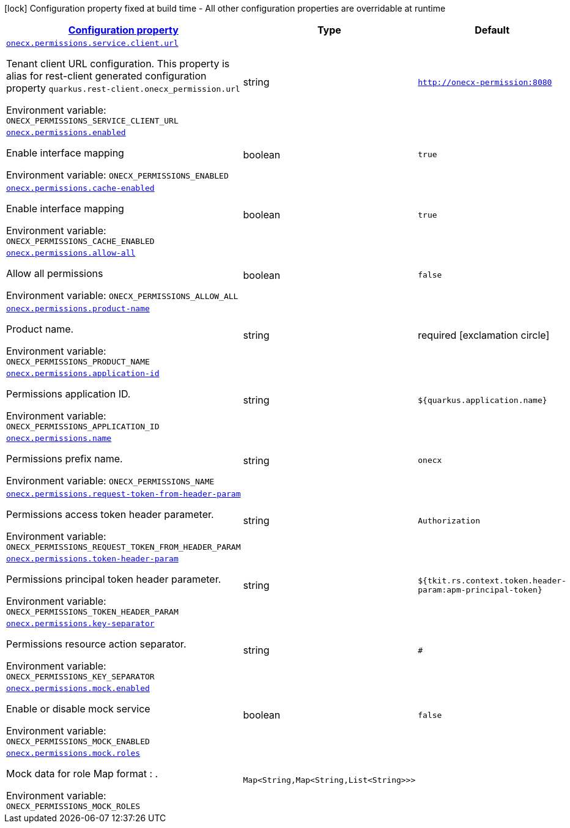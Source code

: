 
:summaryTableId: onecx-permissions
[.configuration-legend]
icon:lock[title=Fixed at build time] Configuration property fixed at build time - All other configuration properties are overridable at runtime
[.configuration-reference.searchable, cols="80,.^10,.^10"]
|===

h|[[onecx-permissions_configuration]]link:#onecx-permissions_configuration[Configuration property]

h|Type
h|Default

a| [[onecx-permissions_onecx-permissions-service-client-url]]`link:#onecx-permissions_onecx-permissions-service-client-url[onecx.permissions.service.client.url]`


[.description]
--
Tenant client URL configuration. This property is alias for rest-client generated configuration property `quarkus.rest-client.onecx_permission.url`

ifdef::add-copy-button-to-env-var[]
Environment variable: env_var_with_copy_button:+++ONECX_PERMISSIONS_SERVICE_CLIENT_URL+++[]
endif::add-copy-button-to-env-var[]
ifndef::add-copy-button-to-env-var[]
Environment variable: `+++ONECX_PERMISSIONS_SERVICE_CLIENT_URL+++`
endif::add-copy-button-to-env-var[]
--|string 
|`http://onecx-permission:8080`


a| [[onecx-permissions_onecx-permissions-enabled]]`link:#onecx-permissions_onecx-permissions-enabled[onecx.permissions.enabled]`


[.description]
--
Enable interface mapping

ifdef::add-copy-button-to-env-var[]
Environment variable: env_var_with_copy_button:+++ONECX_PERMISSIONS_ENABLED+++[]
endif::add-copy-button-to-env-var[]
ifndef::add-copy-button-to-env-var[]
Environment variable: `+++ONECX_PERMISSIONS_ENABLED+++`
endif::add-copy-button-to-env-var[]
--|boolean 
|`true`


a| [[onecx-permissions_onecx-permissions-cache-enabled]]`link:#onecx-permissions_onecx-permissions-cache-enabled[onecx.permissions.cache-enabled]`


[.description]
--
Enable interface mapping

ifdef::add-copy-button-to-env-var[]
Environment variable: env_var_with_copy_button:+++ONECX_PERMISSIONS_CACHE_ENABLED+++[]
endif::add-copy-button-to-env-var[]
ifndef::add-copy-button-to-env-var[]
Environment variable: `+++ONECX_PERMISSIONS_CACHE_ENABLED+++`
endif::add-copy-button-to-env-var[]
--|boolean 
|`true`


a| [[onecx-permissions_onecx-permissions-allow-all]]`link:#onecx-permissions_onecx-permissions-allow-all[onecx.permissions.allow-all]`


[.description]
--
Allow all permissions

ifdef::add-copy-button-to-env-var[]
Environment variable: env_var_with_copy_button:+++ONECX_PERMISSIONS_ALLOW_ALL+++[]
endif::add-copy-button-to-env-var[]
ifndef::add-copy-button-to-env-var[]
Environment variable: `+++ONECX_PERMISSIONS_ALLOW_ALL+++`
endif::add-copy-button-to-env-var[]
--|boolean 
|`false`


a| [[onecx-permissions_onecx-permissions-product-name]]`link:#onecx-permissions_onecx-permissions-product-name[onecx.permissions.product-name]`


[.description]
--
Product name.

ifdef::add-copy-button-to-env-var[]
Environment variable: env_var_with_copy_button:+++ONECX_PERMISSIONS_PRODUCT_NAME+++[]
endif::add-copy-button-to-env-var[]
ifndef::add-copy-button-to-env-var[]
Environment variable: `+++ONECX_PERMISSIONS_PRODUCT_NAME+++`
endif::add-copy-button-to-env-var[]
--|string 
|required icon:exclamation-circle[title=Configuration property is required]


a| [[onecx-permissions_onecx-permissions-application-id]]`link:#onecx-permissions_onecx-permissions-application-id[onecx.permissions.application-id]`


[.description]
--
Permissions application ID.

ifdef::add-copy-button-to-env-var[]
Environment variable: env_var_with_copy_button:+++ONECX_PERMISSIONS_APPLICATION_ID+++[]
endif::add-copy-button-to-env-var[]
ifndef::add-copy-button-to-env-var[]
Environment variable: `+++ONECX_PERMISSIONS_APPLICATION_ID+++`
endif::add-copy-button-to-env-var[]
--|string 
|`${quarkus.application.name}`


a| [[onecx-permissions_onecx-permissions-name]]`link:#onecx-permissions_onecx-permissions-name[onecx.permissions.name]`


[.description]
--
Permissions prefix name.

ifdef::add-copy-button-to-env-var[]
Environment variable: env_var_with_copy_button:+++ONECX_PERMISSIONS_NAME+++[]
endif::add-copy-button-to-env-var[]
ifndef::add-copy-button-to-env-var[]
Environment variable: `+++ONECX_PERMISSIONS_NAME+++`
endif::add-copy-button-to-env-var[]
--|string 
|`onecx`


a| [[onecx-permissions_onecx-permissions-request-token-from-header-param]]`link:#onecx-permissions_onecx-permissions-request-token-from-header-param[onecx.permissions.request-token-from-header-param]`


[.description]
--
Permissions access token header parameter.

ifdef::add-copy-button-to-env-var[]
Environment variable: env_var_with_copy_button:+++ONECX_PERMISSIONS_REQUEST_TOKEN_FROM_HEADER_PARAM+++[]
endif::add-copy-button-to-env-var[]
ifndef::add-copy-button-to-env-var[]
Environment variable: `+++ONECX_PERMISSIONS_REQUEST_TOKEN_FROM_HEADER_PARAM+++`
endif::add-copy-button-to-env-var[]
--|string 
|`Authorization`


a| [[onecx-permissions_onecx-permissions-token-header-param]]`link:#onecx-permissions_onecx-permissions-token-header-param[onecx.permissions.token-header-param]`


[.description]
--
Permissions principal token header parameter.

ifdef::add-copy-button-to-env-var[]
Environment variable: env_var_with_copy_button:+++ONECX_PERMISSIONS_TOKEN_HEADER_PARAM+++[]
endif::add-copy-button-to-env-var[]
ifndef::add-copy-button-to-env-var[]
Environment variable: `+++ONECX_PERMISSIONS_TOKEN_HEADER_PARAM+++`
endif::add-copy-button-to-env-var[]
--|string 
|`${tkit.rs.context.token.header-param:apm-principal-token}`


a| [[onecx-permissions_onecx-permissions-key-separator]]`link:#onecx-permissions_onecx-permissions-key-separator[onecx.permissions.key-separator]`


[.description]
--
Permissions resource action separator.

ifdef::add-copy-button-to-env-var[]
Environment variable: env_var_with_copy_button:+++ONECX_PERMISSIONS_KEY_SEPARATOR+++[]
endif::add-copy-button-to-env-var[]
ifndef::add-copy-button-to-env-var[]
Environment variable: `+++ONECX_PERMISSIONS_KEY_SEPARATOR+++`
endif::add-copy-button-to-env-var[]
--|string 
|`#`


a| [[onecx-permissions_onecx-permissions-mock-enabled]]`link:#onecx-permissions_onecx-permissions-mock-enabled[onecx.permissions.mock.enabled]`


[.description]
--
Enable or disable mock service

ifdef::add-copy-button-to-env-var[]
Environment variable: env_var_with_copy_button:+++ONECX_PERMISSIONS_MOCK_ENABLED+++[]
endif::add-copy-button-to-env-var[]
ifndef::add-copy-button-to-env-var[]
Environment variable: `+++ONECX_PERMISSIONS_MOCK_ENABLED+++`
endif::add-copy-button-to-env-var[]
--|boolean 
|`false`


a| [[onecx-permissions_onecx-permissions-mock-roles-roles]]`link:#onecx-permissions_onecx-permissions-mock-roles-roles[onecx.permissions.mock.roles]`


[.description]
--
Mock data for role Map format : .

ifdef::add-copy-button-to-env-var[]
Environment variable: env_var_with_copy_button:+++ONECX_PERMISSIONS_MOCK_ROLES+++[]
endif::add-copy-button-to-env-var[]
ifndef::add-copy-button-to-env-var[]
Environment variable: `+++ONECX_PERMISSIONS_MOCK_ROLES+++`
endif::add-copy-button-to-env-var[]
--|`Map<String,Map<String,List<String>>>` 
|

|===